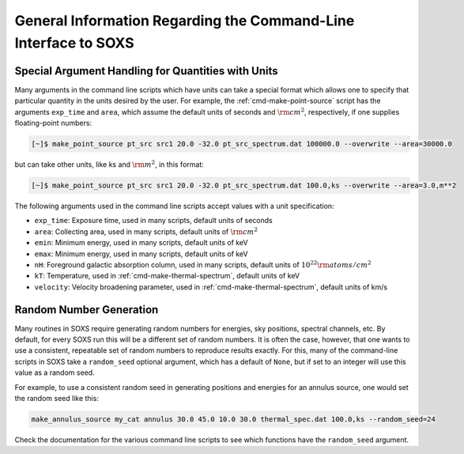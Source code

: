 .. _general-info-cmd:

General Information Regarding the Command-Line Interface to SOXS
================================================================

Special Argument Handling for Quantities with Units
---------------------------------------------------

Many arguments in the command line scripts which have units can 
take a special format which allows one to specify that particular
quantity in the units desired by the user. For example, the 
:ref:`cmd-make-point-source` script has the arguments ``exp_time``
and ``area``, which assume the default units of seconds and :math:`\rm{cm^2}`,
respectively, if one supplies floating-point numbers:

.. code-block:: bash

    [~]$ make_point_source pt_src src1 20.0 -32.0 pt_src_spectrum.dat 100000.0 --overwrite --area=30000.0

but can take other units, like ks and :math:`\rm{m^2}`, in this format:

.. code-block:: bash

    [~]$ make_point_source pt_src src1 20.0 -32.0 pt_src_spectrum.dat 100.0,ks --overwrite --area=3.0,m**2

The following arguments used in the command line scripts accept values with a 
unit specification:

* ``exp_time``: Exposure time, used in many scripts, default units of seconds
* ``area``: Collecting area, used in many scripts, default units of :math:`\rm{cm}^2`
* ``emin``: Minimum energy, used in many scripts, default units of keV
* ``emax``: Minimum energy, used in many scripts, default units of keV
* ``nH``: Foreground galactic absorption column, used in many scripts, 
  default units of :math:`10^{22} \rm{atoms/cm^2}`
* ``kT``: Temperature, used in :ref:`cmd-make-thermal-spectrum`, default
  units of keV
* ``velocity``: Velocity broadening parameter, used in :ref:`cmd-make-thermal-spectrum`, 
  default units of km/s

Random Number Generation
------------------------

Many routines in SOXS require generating random numbers for energies, sky
positions, spectral channels, etc. By default, for every SOXS run this will
be a different set of random numbers. It is often the case, however, that one
wants to use a consistent, repeatable set of random numbers to reproduce results
exactly. For this, many of the command-line scripts in SOXS take a 
``random_seed`` optional argument, which has a default of ``None``, but if set 
to an integer will use this value as a random seed. 

For example, to use a consistent random seed in generating positions and
energies for an annulus source, one would set the random seed
like this:

.. code-block:: bash

    make_annulus_source my_cat annulus 30.0 45.0 10.0 30.0 thermal_spec.dat 100.0,ks --random_seed=24

Check the documentation for the various command line scripts to see which
functions have the ``random_seed`` argument. 